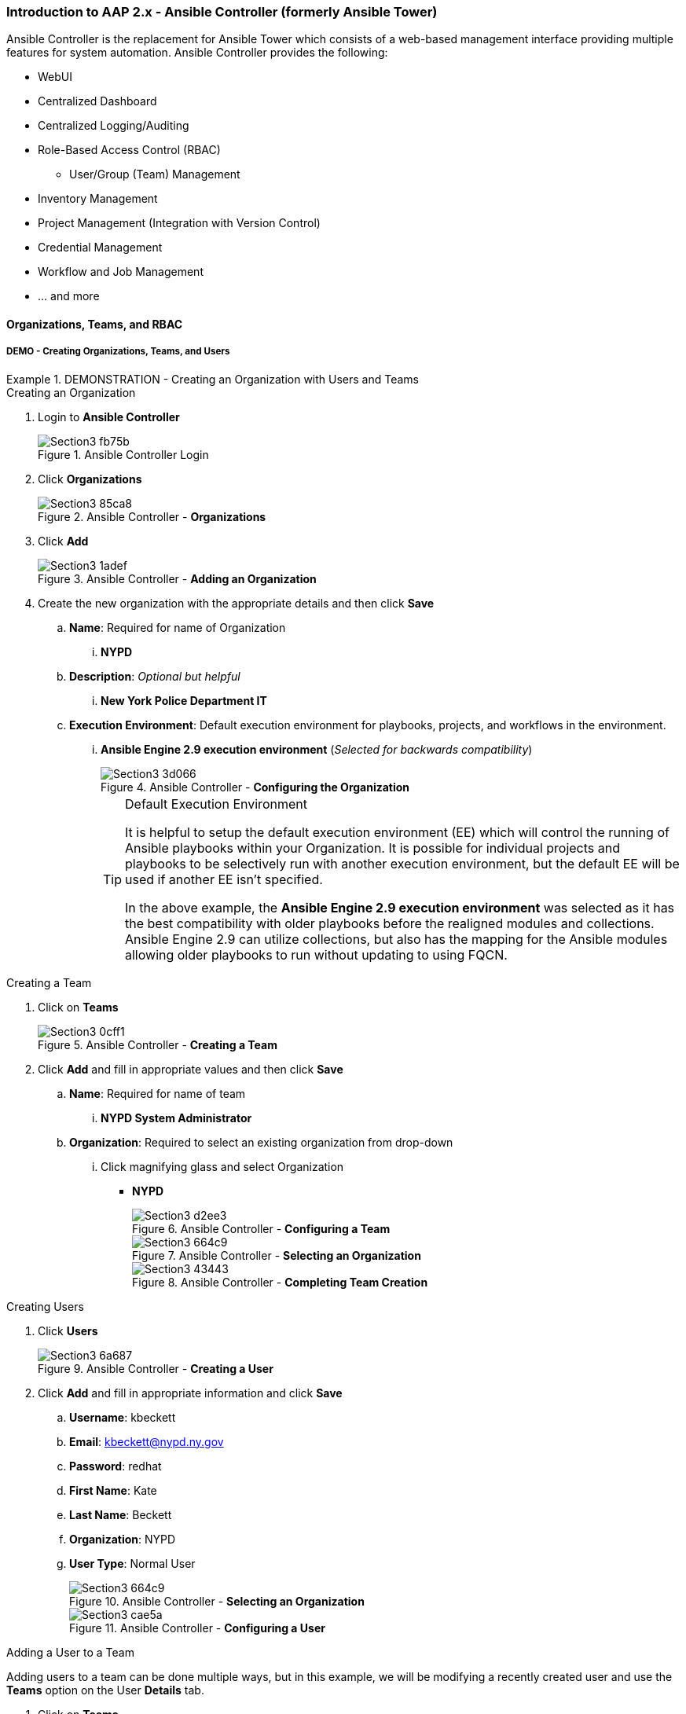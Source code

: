 :pygments-style: tango
:source-highlighter: pygments
:icons: font
ifndef::env-github[:icons: font]
ifdef::env-github[]
:status:
:outfilesuffix: .adoc
:caution-caption: :fire:
:important-caption: :exclamation:
:note-caption: :paperclip:
:tip-caption: :bulb:
:warning-caption: :warning:
endif::[]



=== Introduction to AAP 2.x - Ansible Controller (formerly Ansible Tower)

Ansible Controller is the replacement for Ansible Tower which consists of a web-based management interface providing multiple features for system automation. Ansible Controller provides the following:

* WebUI
* Centralized Dashboard
* Centralized Logging/Auditing
* Role-Based Access Control (RBAC)
** User/Group (Team) Management
* Inventory Management
* Project Management (Integration with Version Control)
* Credential Management
* Workflow and Job Management
* ... and more



==== Organizations, Teams, and RBAC

===== DEMO - Creating Organizations, Teams, and Users

.DEMONSTRATION - Creating an Organization with Users and Teams
====

.Creating an Organization
. Login to *Ansible Controller*
+
image::images/Section3-fb75b.png[title="Ansible Controller Login", align="center"]

. Click *Organizations*
+
image::images/Section3-85ca8.png[title="Ansible Controller - *Organizations*", align="center"]

. Click *Add*
+
image::images/Section3-1adef.png[title="Ansible Controller - *Adding an Organization*", align="center"]

. Create the new organization with the appropriate details and then click *Save*
.. *Name*: Required for name of Organization
... *NYPD*
.. *Description*: _Optional but helpful_
... *New York Police Department IT*
.. *Execution Environment*: Default execution environment for playbooks, projects, and workflows in the environment.
... *Ansible Engine 2.9 execution environment* (_Selected for backwards compatibility_)
+
image::images/Section3-3d066.png[title="Ansible Controller - *Configuring the Organization*", align="center"]
+
.Default Execution Environment
[TIP]
======
It is helpful to setup the default execution environment (EE) which will control the running of Ansible playbooks within your Organization. It is possible for individual projects and playbooks to be selectively run with another execution environment, but the default EE will be used if another EE isn't specified.

In the above example, the *Ansible Engine 2.9 execution environment* was selected as it has the best compatibility with older playbooks before the realigned modules and collections. Ansible Engine 2.9 can utilize collections, but also has the mapping for the Ansible modules allowing older playbooks to run without updating to using FQCN.
======

.Creating a Team

. Click on *Teams*
+
image::images/Section3-0cff1.png[title="Ansible Controller - *Creating a Team*", align="center"]

. Click *Add* and fill in appropriate values and then click *Save*
.. *Name*: Required for name of team
... *NYPD System Administrator*
.. *Organization*: Required to select an existing organization from drop-down
... Click magnifying glass and select Organization
* *NYPD*
+
image::images/Section3-d2ee3.png[title="Ansible Controller - *Configuring a Team*", align="center"]
+
image::images/Section3-664c9.png[title="Ansible Controller - *Selecting an Organization*", align="center"]
+
image::images/Section3-43443.png[title="Ansible Controller - *Completing Team Creation*", align="center"]

.Creating Users

. Click *Users*
+
image::images/Section3-6a687.png[title="Ansible Controller - *Creating a User*", align="center"]

. Click *Add* and fill in appropriate information and click *Save*
.. *Username*: kbeckett
.. *Email*: kbeckett@nypd.ny.gov
.. *Password*: redhat
.. *First Name*: Kate
.. *Last Name*: Beckett
.. *Organization*: NYPD
.. *User Type*: Normal User
+
image::images/Section3-664c9.png[title="Ansible Controller - *Selecting an Organization*", align="center"]
+
image::images/Section3-cae5a.png[title="Ansible Controller - *Configuring a User*", align="center"]

.Adding a User to a Team

Adding users to a team can be done multiple ways, but in this example, we will be modifying a recently created user and use the *Teams* option on the User *Details* tab.

. Click on *Teams*
+
image::images/Section3-aead5.png[title="Ansible Controller - *User Teams Menu*", align="center"]

. Click the *Associate* button to search for and select a team, then click *Save*
.. *NYPD System Administrator*
+
image::images/Section3-3aab6.png[title="Ansible Controller - *User Team(s) Selection*", align="center"]

. Verify user was associated with the correct team(s).
+
image::images/Section3-8bcde.png[title="Ansible Controller - *User Team(s) Verification*", align="center"]

.Teams
[TIP]
======
Teams are used to group users together so that RBAC controls can be more easily managed at a group level versus an individual user level. It is still possible to give individual users additional privileges, but teams is the preferred way of permission management.
======
====

==== Inventories and Credentials


===== DEMO - Creating Inventories and Credentials


.DEMONSTRATION - Creating an Inventories and Credentials
====

.Creating an Iventory
. Login to *Ansible Controller*
+
image::images/Section3-fb75b.png[title="Ansible Controller Login", align="center"]

. Click *Inventories* and then click *Add* to Add an Inventory
+
image::images/Section3-a686f.png[title="Ansible Controller - Inventory", align="center"]

. Provide and inventory *_Name_* and *_Organization_* and then click *Save*
.. *Name*: NYPD Systems
.. *Organization*: NYPD
+
image::images/Section3-664c9.png[title="Ansible Controller - *Selecting an Organization*", align="center"]
+
image::images/Section3-cb43f.png[title="Ansible Controller - New Inventory", align="center"]

. Add hosts to the inventory by clicking *Hosts* and then click *Add*
.. *Name*: serverd
+
image::images/Section3-de863.png[title="Ansible Controller - Managed Hosts in Inventory", align="center"]

. Provide the inventory hostname of the host and any host-based variables if desired and click *Save*. Repeat for multiple hosts.
+
image::images/Section3-8bf61.png[title="Ansible Controller - Adding a Host to Inventory", align="center"]

.Creating Credentials

. Click *Credentials* and then click *Add* to add a new credential
+
image::images/Section3-cb657.png[title="Ansible Controller - Credentials", align="center"]

. Create the credential specifying the name, type, and bind to organization if desired and click *Save*.
.. *Name*: NYPD Machine SSH Creds
.. *Description*: NYPD SSH UN and PW Credential
.. *Organization*: NYPD
.. *Username*: devops
.. *Password*: redhat
.. *Privilege Escalation Method*: sudo
.. *Privilege Escalation Username*: root
** NOTE - SSH credentials are *Machine Credentials*
+
image::images/Section3-59072.png[title="Ansible Controller - Machine Credentials", align="center"]
+
image::images/Section3-22db8.png[title="Ansible Controller - Credentials - Privileged User", align="center"]
+
.Privilege Escalation
[TIP]
======
It is necessary to provide privilege escalation information as with Ansible Controller, this is where the information and configuration must come from for execution environments (EEs).
======
====

==== Projects and Job Templates

===== DEMO - Projects and Job Templates

.DEMONSTRATION - Creating an Projects and Job Templates
====

.Automatically Setup SCM/Git Credentials before Proceeding
[IMPORTANT]
======
You must run a playbook to setup the *git* credentials so that there are SCM credentials loaded into Ansible Controller prior to completing this demo. This also assumes that the *ssh_ID_key* has been copied to */tmp/github_id*. The playbook and names may need to be modified for your user.

. Go to the *Setup* Resources Directory
[source,bash]
----
[student@workstation ~]$ cd /home/student/Github/AAP_Webinar/Future/Setup
----

. Execute the *Setup_Controller.yml* Playbook to create the Git Credentials
+
[source,bash]
----
[student@workstation Setup]$ ansible-playbook Setup_Controller.yml

PLAY [Playbook to Configure Controller with SCM Credentials] *************************

TASK [Gathering Facts] ***************************************************************
ok: [localhost]

TASK [Create a valid SCM credential for Travis's Github] *****************************
[WARNING]: You are using the awx version of this collection but connecting to Red Hat
Ansible Automation Platform <1>
changed: [localhost]

PLAY RECAP ***************************************************************************
localhost                  : ok=2    changed=1    unreachable=0    failed=0    skipped=0    rescued=0    ignored=0
----
<1> A warning is generated as we are using the public AWX collection to manage controller instead of the supported collection from Red Hat Automation Hub

======


.Creating a Project
. Login to *Ansible Controller*
+
image::images/Section3-fb75b.png[title="Ansible Controller Login", align="center"]

. Click *Projects* and then click *Add* to Add a Project
+
image::images/Section3-b8165.png[title="Ansible Controller - Projects", align="center"]

. Create a New Project with a Name, Organization and Source Control Credential
** *Name*: NYPD Webserver
** *Organization*: NYPD
** *Source Control Credential Type*: Git
** Source Control URL: git@github.com:tmichett/AAP_Webinar.git
** *Source Control Credential*: Travis Github
+
image::images/Section3-bab7f.png[title="Ansible Controller - Creating Project from Github Source", align="center"]
+
[TIP]
======
After clicking *Save* it will initiate the first sync of the project resources. Wait for the sync to complete successfully.
======

.Creating a Job Template

. Click *Templates* and then click *Add* to Add (*Add job template) to create a job template.
+
image::images/Section3-48ade.png[title="Ansible Controller - Job Templates", align="center"]

. Create the new job template and then click *Save*
** Provide a name
*** *Name*: NYPD Webserver Deploy
** Provide job type (*run*)
** Provide *Inventory*
*** *Inventory*: NYPD Systems
** Provide *Project*
*** *Project*: NYPD Webserver
** Select *Playbook*
*** *Playbook*: Future/NYPD/Website_Ansible_Past.yml
** Select *Credentials*
*** *Credentials*: NYPD Machine SSH Creds
** Select *Privilege Escalation* option
+
image::images/Section3-b8889.png[title="Ansible Controller - Job Template Details", align="center"]
+
image::images/Section3-21de7.png[title="Ansible Controller - Job Template Details cont.", align="center"]
+
.Privilege Escalation
[IMPORTANT]
======
It is important to know what the playbook does and whether it requires privilege escalation. A proper playbook might already have this defined, but it also allows you to assign it to the job from this menu.
======

. Launch the job by clicking *Launch*
+
image::images/Section3-8032b.png[title="Ansible Controller - Job Template Launch", align="center"]
+
image::images/Section3-39929.png[title="Ansible Controller - Job Results Output Verification", align="center"]

. Verify webserver is running and accessible.
+
[source,bash]
----
[student@workstation ~]$ curl serverd
I'm an awesome webserver for the NYPD and I know Castle!!
----

====

==== Workflows

In order to create job workflows, projects and existing job templates must already be created before they can be put together as a job workflow template.


===== DEMO - Creating Job Workflows

.Setup Required
[WARNING]
======
Before beginning this demo or exercise, it is necessary to run the *setup* playbooks.

. Switch to correct directory
+
[source,bash]
----
[student@workstation ~]$ cd /home/student/Github/AAP_Webinar/Future/Setup
----

. Run the *Setup_All.yml* playbook
+
[source,bash]
----
[student@workstation Setup]$ ansible-playbook Setup_All.yml

... OUTPUT OMITTED ...
----

It is also necessary to synchronize the Project Inventory Source

. Click *Inventories*
. Click *NYPD Web Workflow*
. Click *Sources*
. Click the *Synchronize* action to synchronize the *NYPD Project Inventory* source
** Wait for status to be *Green* meaning synchronization was successful
. Click *Hosts* to verify inventory was imported

This allows steps to be skipped and it is possible to jump to the *Creating a Job Workflow Template* instructions - Starting with *STEP 5*
======



.DEMONSTRATION - Job Workflow Templates
====
For this demonstration, it will be necessary to create two new *Job Templates* that will be linked together in a *Job Workflow Template*. We will be leveraging the already created project *NYPD Webserver* for existing playbooks and inventories. We will also create a dynamic inventory based on imported inventory from the project.

.Creating a Project-Based Inventory Source

. Login to *Ansible Controller*
+
image::images/Section3-fb75b.png[title="Ansible Controller Login", align="center"]

. Click *Inventories* and then click *Add*
+
image::images/Section3-a686f.png[title="Ansible Controller - Inventory", align="center"]

. Assign a *Name* and *Organization* to the Inventory and then click *Save*
+
image::images/Section3-67077.png[title="Ansible Controller - Inventory Creation", align="center"]

. Click *Sources* to create an inventory source
+
image::images/Section3-7f436.png[title="Ansible Controller - Inventory Sources", align="center"]

. Click *Add* to add an inventory source
+
image::images/Section3-ec813.png[title="Ansible Controller - Adding Inventory Sources", align="center"]

. Provide a *Name* and choose *Sourced from a Project* as source and click *Save*
.. Select the *Project* and *Inventory file*
.. Check *Update on launch*
+
image::images/Section3-f536a.png[title="Ansible Controller - Configuring Inventory Sources", align="center"]

. Click *Sync* to perform a synchronization
+
image::images/Section3-63956.png[title="Ansible Controller - Synchronizing Inventory Sources", align="center"]

. Click *Inventories* to verify the inventory and select *NYPD Web Workflow*
+
image::images/Section3-3c016.png[title="Ansible Controller - Verifying Inventory Sources", align="center"]

. Click *Hosts* to view hosts
+
image::images/Section3-2b4b7.png[title="Ansible Controller - Verifying Inventory Hosts from Project", align="center"]

. Click *Groups* to view host groups
.. Click on a group name to see hosts in group and click *Hosts*
+
image::images/Section3-1734b.png[title="Ansible Controller - Verifying Inventory Group from Project", align="center"]
+
image::images/Section3-dc1e0.png[title="Ansible Controller - Verifying Inventory Group *(Hosts)* from Project", align="center"]

.Project Based Inventory
[IMPORTANT]
======
The above example shows how to create a dynamic inventory that is sourced from a project. This would can be done to ensure that you have the same inventory and host systems as the developers. It is not 100% necessary to have inventory in the projects, but some people prefer to keep host inventory in projects and this is a great method in keeping developer inventory in sync with what is stored in Ansible Controller.
======

.README FIRST
[CAUTION]
======
If you ran the lab scripts and Ansible playbook in the before you begin section, it is possible to skip to *STEP 5* of the *Creating a Job Workflow Template* steps. The playbook created the inventory and the intermediate Job Templates so the focus is creation of a Job Workflow. This has been done to save time for the demonstration and prevents the need to manually create new inventories and job templates.
======

.*Creating a Job Workflow Template*
. Login to *Ansible Controller*
+
image::images/Section3-fb75b.png[title="Ansible Controller Login", align="center"]

. Click *Templates* and then click *Add* and *(Add job template)* to create a new Job Template
+
image::images/Section3-fb1e7.png[title="Ansible Controller - Job Templates", align="center"]

. Complete the form for the NYPD Dev Webserver and click *Save*
.. *Name*: _NYPD Dev Webserver_
.. *Job Type*: _run_
.. *Inventory*: _NYPD Web Workflow_
.. *Project*: _NYPD Webserver_
.. *Playbook*: _Future/NYPD/NYPD_Web_Workflow.yml_
.. *Credentials*: _NYPD Machine SSH Creds_
.. *Variables*: _inv_host_var: servere_
.. *Privilege Escalation*: _Checked_
+
image::images/Section3-4f4b5.png[title="Ansible Controller - Job Template Parameters", align="center"]
+
image::images/Section3-a61cf.png[title="Ansible Controller - Job Template Parameters cont.", align="center"]

. Create a new Job template using steps above with the following values.
.. *Name*: _NYPD Test Webserver_
.. *Job Type*: _run_
.. *Inventory*: _NYPD Web Workflow_
.. *Project*: _NYPD Webserver_
.. *Playbook*: _Future/NYPD/NYPD_Web_Workflow.yml_
.. *Credentials*: _NYPD Machine SSH Creds_
.. *Variables*: _inv_host_var: serverf_
.. *Privilege Escalation*: _Checked_
+
image::images/Section3-78f83.png[title="Ansible Controller - Job Template Parameters for NYPD Test Webserver", align="center"]

. Click *Templates* then click *Add* and select *Add workflow template*
+
image::images/Section3-33a10.png[title="Ansible Controller - Job Workflow Template", align="center"]

. Provide a *Name* and select the appropriate items
.. *Name*: NYPD DevOps Workflow
.. *Description*: Deploy systems to Dev and Test
.. *Inventory*: _Leave Blank_ (Will use inventory specified for Job Templates)
.. *Organization*: _NYPD_
+
image::images/Section3-b08c7.png[title="Ansible Controller - Job Workflow Template Details", align="center"]

. The *Workflow Visualizer* will open and click *Start* to define first task in workflow
+
image::images/Section3-e6ce7.png[title="Ansible Controller - Job Workflow Visualizer", align="center"]

. Start by selecting *Node Type* of *Project Sync* and select the *NYPD Webserver* Project then click *Save*
+
image::images/Section3-ccf2b.png[title="Ansible Controller - Job Workflow Task #1 Synchronize Project Data", align="center"]

. Add Step #2 to run on *Success* by selecting the NYPD Webserver Project and clicking the *+*.
.. Select *Run* and *On Success* then click *Next*
.. Select *Node Type* to be *Job Template* and select the *NYPD Dev Webserver* then click *Save*
+
image::images/Section3-ad77a.png[title="Ansible Controller - Job Workflow Task #2 Launch Development Job", align="center"]
+
image::images/Section3-def61.png[title="Ansible Controller - Job Workflow Task #2 Selecting Job Run Parameters", align="center"]
+
image::images/Section3-a6629.png[title="Ansible Controller - Job Workflow Task #2 Selecting Job Template to Run", align="center"]


. Add Step #3 to run on *Success* by selecting the NYPD Webserver Project and clicking the *+*.
.. Select *Run* and *On Success* then click *Next*
.. Select *Node Type* to be *Job Template* and select the *NYPD Test Webserver* then click *Save*
+
image::images/Section3-aa08e.png[title="Ansible Controller - Job Workflow Task #3 Launch Development Job", align="center"]
+
image::images/Section3-def61.png[title="Ansible Controller - Job Workflow Task #3 Selecting Job Run Parameters", align="center"]
+
image::images/Section3-f0df7.png[title="Ansible Controller - Job Workflow Task #3 Selecting Job Template to Run", align="center"]

. View the complete Job Workflow and click *Save* when done adding steps
+
image::images/Section3-040ab.png[title="Ansible Controller - Job Workflow Complete Overview", align="center"]
+
.Job Workflows - *Success*, *Failure*, and *Always*
[IMPORTANT]
======
It is important to architect workflows properly. In this example, we defined the *SUCCESS* path. In general, you will most likely have failure paths to cleanup environments from failed workflows. This has been left out based on time.
======

. Launch job workflow to test by clicking *Launch*
+
image::images/Section3-70ae2.png[title="Ansible Controller - Job Workflow Launching", align="center"]

. View workflow output
+
image::images/Section3-aca6e.png[title="Ansible Controller - Job Workflow Output", align="center"]
+
image::images/Section3-d9104.png[title="Ansible Controller - Job Workflow Output - Details for Job Template", align="center"]

. Test from workstation
+
.*Dev Server* test
[source,bash]
----
[student@workstation ~]$ curl servere
I'm an awesome webserver for the NYPD and I know Castle!!
----
+
.*Test Server* test
[source,bash]
----
[student@workstation ~]$ curl serverf
I'm an awesome webserver for the NYPD and I know Castle!!
----

====
